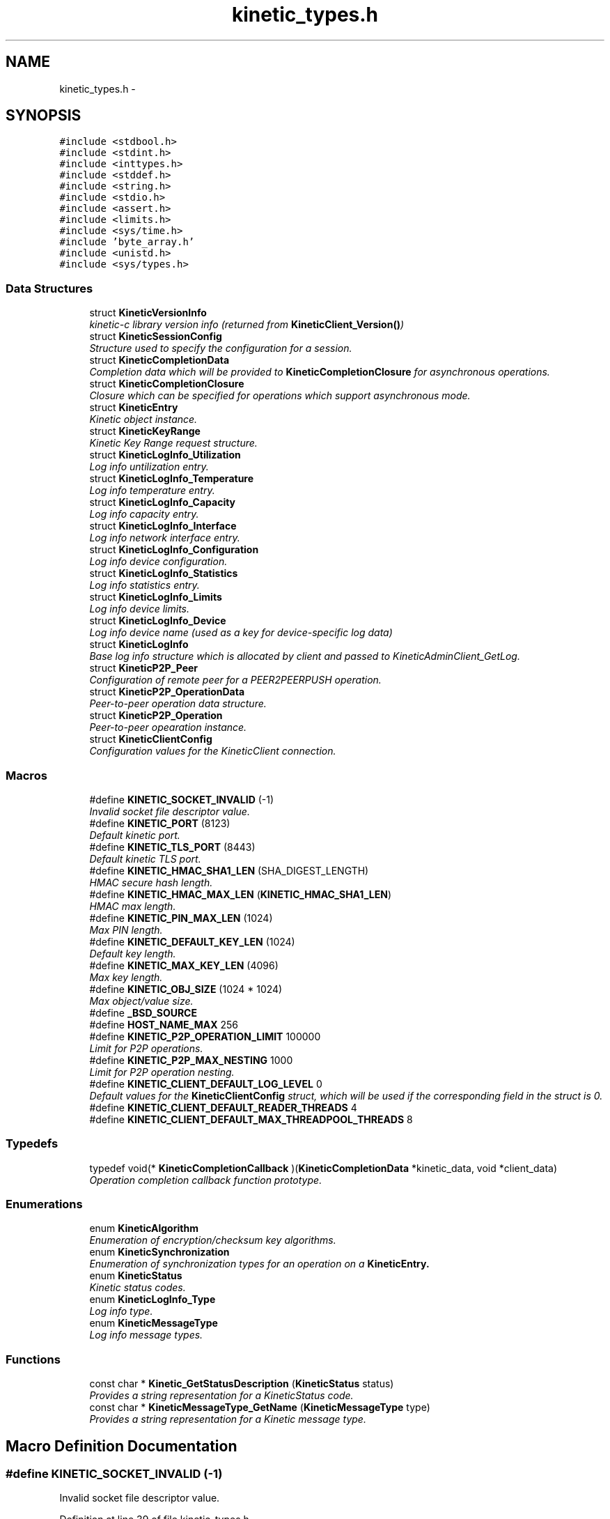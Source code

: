 .TH "kinetic_types.h" 3 "Fri Mar 13 2015" "Version v0.12.0" "kinetic-c" \" -*- nroff -*-
.ad l
.nh
.SH NAME
kinetic_types.h \- 
.SH SYNOPSIS
.br
.PP
\fC#include <stdbool\&.h>\fP
.br
\fC#include <stdint\&.h>\fP
.br
\fC#include <inttypes\&.h>\fP
.br
\fC#include <stddef\&.h>\fP
.br
\fC#include <string\&.h>\fP
.br
\fC#include <stdio\&.h>\fP
.br
\fC#include <assert\&.h>\fP
.br
\fC#include <limits\&.h>\fP
.br
\fC#include <sys/time\&.h>\fP
.br
\fC#include 'byte_array\&.h'\fP
.br
\fC#include <unistd\&.h>\fP
.br
\fC#include <sys/types\&.h>\fP
.br

.SS "Data Structures"

.in +1c
.ti -1c
.RI "struct \fBKineticVersionInfo\fP"
.br
.RI "\fIkinetic-c library version info (returned from \fBKineticClient_Version()\fP) \fP"
.ti -1c
.RI "struct \fBKineticSessionConfig\fP"
.br
.RI "\fIStructure used to specify the configuration for a session\&. \fP"
.ti -1c
.RI "struct \fBKineticCompletionData\fP"
.br
.RI "\fICompletion data which will be provided to \fBKineticCompletionClosure\fP for asynchronous operations\&. \fP"
.ti -1c
.RI "struct \fBKineticCompletionClosure\fP"
.br
.RI "\fIClosure which can be specified for operations which support asynchronous mode\&. \fP"
.ti -1c
.RI "struct \fBKineticEntry\fP"
.br
.RI "\fIKinetic object instance\&. \fP"
.ti -1c
.RI "struct \fBKineticKeyRange\fP"
.br
.RI "\fIKinetic Key Range request structure\&. \fP"
.ti -1c
.RI "struct \fBKineticLogInfo_Utilization\fP"
.br
.RI "\fILog info untilization entry\&. \fP"
.ti -1c
.RI "struct \fBKineticLogInfo_Temperature\fP"
.br
.RI "\fILog info temperature entry\&. \fP"
.ti -1c
.RI "struct \fBKineticLogInfo_Capacity\fP"
.br
.RI "\fILog info capacity entry\&. \fP"
.ti -1c
.RI "struct \fBKineticLogInfo_Interface\fP"
.br
.RI "\fILog info network interface entry\&. \fP"
.ti -1c
.RI "struct \fBKineticLogInfo_Configuration\fP"
.br
.RI "\fILog info device configuration\&. \fP"
.ti -1c
.RI "struct \fBKineticLogInfo_Statistics\fP"
.br
.RI "\fILog info statistics entry\&. \fP"
.ti -1c
.RI "struct \fBKineticLogInfo_Limits\fP"
.br
.RI "\fILog info device limits\&. \fP"
.ti -1c
.RI "struct \fBKineticLogInfo_Device\fP"
.br
.RI "\fILog info device name (used as a key for device-specific log data) \fP"
.ti -1c
.RI "struct \fBKineticLogInfo\fP"
.br
.RI "\fIBase log info structure which is allocated by client and passed to KineticAdminClient_GetLog\&. \fP"
.ti -1c
.RI "struct \fBKineticP2P_Peer\fP"
.br
.RI "\fIConfiguration of remote peer for a PEER2PEERPUSH operation\&. \fP"
.ti -1c
.RI "struct \fBKineticP2P_OperationData\fP"
.br
.RI "\fIPeer-to-peer operation data structure\&. \fP"
.ti -1c
.RI "struct \fBKineticP2P_Operation\fP"
.br
.RI "\fIPeer-to-peer opearation instance\&. \fP"
.ti -1c
.RI "struct \fBKineticClientConfig\fP"
.br
.RI "\fIConfiguration values for the KineticClient connection\&. \fP"
.in -1c
.SS "Macros"

.in +1c
.ti -1c
.RI "#define \fBKINETIC_SOCKET_INVALID\fP   (-1)"
.br
.RI "\fIInvalid socket file descriptor value\&. \fP"
.ti -1c
.RI "#define \fBKINETIC_PORT\fP   (8123)"
.br
.RI "\fIDefault kinetic port\&. \fP"
.ti -1c
.RI "#define \fBKINETIC_TLS_PORT\fP   (8443)"
.br
.RI "\fIDefault kinetic TLS port\&. \fP"
.ti -1c
.RI "#define \fBKINETIC_HMAC_SHA1_LEN\fP   (SHA_DIGEST_LENGTH)"
.br
.RI "\fIHMAC secure hash length\&. \fP"
.ti -1c
.RI "#define \fBKINETIC_HMAC_MAX_LEN\fP   (\fBKINETIC_HMAC_SHA1_LEN\fP)"
.br
.RI "\fIHMAC max length\&. \fP"
.ti -1c
.RI "#define \fBKINETIC_PIN_MAX_LEN\fP   (1024)"
.br
.RI "\fIMax PIN length\&. \fP"
.ti -1c
.RI "#define \fBKINETIC_DEFAULT_KEY_LEN\fP   (1024)"
.br
.RI "\fIDefault key length\&. \fP"
.ti -1c
.RI "#define \fBKINETIC_MAX_KEY_LEN\fP   (4096)"
.br
.RI "\fIMax key length\&. \fP"
.ti -1c
.RI "#define \fBKINETIC_OBJ_SIZE\fP   (1024 * 1024)"
.br
.RI "\fIMax object/value size\&. \fP"
.ti -1c
.RI "#define \fB_BSD_SOURCE\fP"
.br
.ti -1c
.RI "#define \fBHOST_NAME_MAX\fP   256"
.br
.ti -1c
.RI "#define \fBKINETIC_P2P_OPERATION_LIMIT\fP   100000"
.br
.RI "\fILimit for P2P operations\&. \fP"
.ti -1c
.RI "#define \fBKINETIC_P2P_MAX_NESTING\fP   1000"
.br
.RI "\fILimit for P2P operation nesting\&. \fP"
.ti -1c
.RI "#define \fBKINETIC_CLIENT_DEFAULT_LOG_LEVEL\fP   0"
.br
.RI "\fIDefault values for the \fBKineticClientConfig\fP struct, which will be used if the corresponding field in the struct is 0\&. \fP"
.ti -1c
.RI "#define \fBKINETIC_CLIENT_DEFAULT_READER_THREADS\fP   4"
.br
.ti -1c
.RI "#define \fBKINETIC_CLIENT_DEFAULT_MAX_THREADPOOL_THREADS\fP   8"
.br
.in -1c
.SS "Typedefs"

.in +1c
.ti -1c
.RI "typedef void(* \fBKineticCompletionCallback\fP )(\fBKineticCompletionData\fP *kinetic_data, void *client_data)"
.br
.RI "\fIOperation completion callback function prototype\&. \fP"
.in -1c
.SS "Enumerations"

.in +1c
.ti -1c
.RI "enum \fBKineticAlgorithm\fP "
.br
.RI "\fIEnumeration of encryption/checksum key algorithms\&. \fP"
.ti -1c
.RI "enum \fBKineticSynchronization\fP "
.br
.RI "\fIEnumeration of synchronization types for an operation on a \fC\fBKineticEntry\fP\fP\&. \fP"
.ti -1c
.RI "enum \fBKineticStatus\fP "
.br
.RI "\fIKinetic status codes\&. \fP"
.ti -1c
.RI "enum \fBKineticLogInfo_Type\fP "
.br
.RI "\fILog info type\&. \fP"
.ti -1c
.RI "enum \fBKineticMessageType\fP "
.br
.RI "\fILog info message types\&. \fP"
.in -1c
.SS "Functions"

.in +1c
.ti -1c
.RI "const char * \fBKinetic_GetStatusDescription\fP (\fBKineticStatus\fP status)"
.br
.RI "\fIProvides a string representation for a KineticStatus code\&. \fP"
.ti -1c
.RI "const char * \fBKineticMessageType_GetName\fP (\fBKineticMessageType\fP type)"
.br
.RI "\fIProvides a string representation for a Kinetic message type\&. \fP"
.in -1c
.SH "Macro Definition Documentation"
.PP 
.SS "#define KINETIC_SOCKET_INVALID   (-1)"

.PP
Invalid socket file descriptor value\&. 
.PP
Definition at line 39 of file kinetic_types\&.h\&.
.SS "#define KINETIC_PORT   (8123)"

.PP
Default kinetic port\&. 
.PP
Definition at line 40 of file kinetic_types\&.h\&.
.SS "#define KINETIC_TLS_PORT   (8443)"

.PP
Default kinetic TLS port\&. 
.PP
Definition at line 41 of file kinetic_types\&.h\&.
.SS "#define KINETIC_HMAC_SHA1_LEN   (SHA_DIGEST_LENGTH)"

.PP
HMAC secure hash length\&. 
.PP
Definition at line 42 of file kinetic_types\&.h\&.
.SS "#define KINETIC_HMAC_MAX_LEN   (\fBKINETIC_HMAC_SHA1_LEN\fP)"

.PP
HMAC max length\&. 
.PP
Definition at line 43 of file kinetic_types\&.h\&.
.SS "#define KINETIC_PIN_MAX_LEN   (1024)"

.PP
Max PIN length\&. 
.PP
Definition at line 44 of file kinetic_types\&.h\&.
.SS "#define KINETIC_DEFAULT_KEY_LEN   (1024)"

.PP
Default key length\&. 
.PP
Definition at line 45 of file kinetic_types\&.h\&.
.SS "#define KINETIC_MAX_KEY_LEN   (4096)"

.PP
Max key length\&. 
.PP
Definition at line 46 of file kinetic_types\&.h\&.
.SS "#define KINETIC_OBJ_SIZE   (1024 * 1024)"

.PP
Max object/value size\&. 
.PP
Definition at line 47 of file kinetic_types\&.h\&.
.SS "#define _BSD_SOURCE"

.PP
Definition at line 52 of file kinetic_types\&.h\&.
.SS "#define HOST_NAME_MAX   256"

.PP
Definition at line 57 of file kinetic_types\&.h\&.
.SS "#define KINETIC_P2P_OPERATION_LIMIT   100000"

.PP
Limit for P2P operations\&. 
.PP
Definition at line 479 of file kinetic_types\&.h\&.
.SS "#define KINETIC_P2P_MAX_NESTING   1000"

.PP
Limit for P2P operation nesting\&. 
.PP
Definition at line 484 of file kinetic_types\&.h\&.
.SS "#define KINETIC_CLIENT_DEFAULT_LOG_LEVEL   0"

.PP
Default values for the \fBKineticClientConfig\fP struct, which will be used if the corresponding field in the struct is 0\&. 
.PP
Definition at line 490 of file kinetic_types\&.h\&.
.SS "#define KINETIC_CLIENT_DEFAULT_READER_THREADS   4"

.PP
Definition at line 491 of file kinetic_types\&.h\&.
.SS "#define KINETIC_CLIENT_DEFAULT_MAX_THREADPOOL_THREADS   8"

.PP
Definition at line 492 of file kinetic_types\&.h\&.
.SH "Typedef Documentation"
.PP 
.SS "typedef void(* KineticCompletionCallback)(\fBKineticCompletionData\fP *kinetic_data, void *client_data)"

.PP
Operation completion callback function prototype\&. 
.PP
\fBParameters:\fP
.RS 4
\fIkinetic_data\fP \fBKineticCompletionData\fP provided by kinetic-c\&. 
.br
\fIclient_data\fP Optional pointer to arbitrary client-supplied data\&. 
.RE
.PP

.PP
Definition at line 219 of file kinetic_types\&.h\&.
.SH "Enumeration Type Documentation"
.PP 
.SS "enum \fBKineticAlgorithm\fP"

.PP
Enumeration of encryption/checksum key algorithms\&. 
.PP
\fBEnumerator\fP
.in +1c
.TP
\fB\fIKINETIC_ALGORITHM_INVALID \fP\fP
Invalid algorithm value\&. 
.TP
\fB\fIKINETIC_ALGORITHM_SHA1 \fP\fP
SHA1\&. 
.TP
\fB\fIKINETIC_ALGORITHM_SHA2 \fP\fP
SHA2\&. 
.TP
\fB\fIKINETIC_ALGORITHM_SHA3 \fP\fP
SHA3\&. 
.TP
\fB\fIKINETIC_ALGORITHM_CRC32 \fP\fP
CRC32\&. 
.TP
\fB\fIKINETIC_ALGORITHM_CRC64 \fP\fP
CRC64\&. 
.PP
Definition at line 73 of file kinetic_types\&.h\&.
.SS "enum \fBKineticSynchronization\fP"

.PP
Enumeration of synchronization types for an operation on a \fC\fBKineticEntry\fP\fP\&. 
.PP
\fBEnumerator\fP
.in +1c
.TP
\fB\fIKINETIC_SYNCHRONIZATION_INVALID \fP\fP
Invalid synchronization value\&. 
.TP
\fB\fIKINETIC_SYNCHRONIZATION_WRITETHROUGH \fP\fP
This request is made persistent before returning\&. This does not effect any other pending operations\&. 
.TP
\fB\fIKINETIC_SYNCHRONIZATION_WRITEBACK \fP\fP
They can be made persistent when the drive chooses, or when a subsequent FLUSH is sent to the drive\&. 
.TP
\fB\fIKINETIC_SYNCHRONIZATION_FLUSH \fP\fP
All pending information that has not been written is pushed to the disk and the command that specifies FLUSH is written last and then returned\&. All WRITEBACK writes that have received ending status will be guaranteed to be written before the FLUSH operation is returned completed\&. 
.PP
Definition at line 86 of file kinetic_types\&.h\&.
.SS "enum \fBKineticStatus\fP"

.PP
Kinetic status codes\&. 
.PP
\fBEnumerator\fP
.in +1c
.TP
\fB\fIKINETIC_STATUS_INVALID \fP\fP
Status not available (no reponse/status available) 
.TP
\fB\fIKINETIC_STATUS_NOT_ATTEMPTED \fP\fP
No operation has been attempted\&. 
.TP
\fB\fIKINETIC_STATUS_SUCCESS \fP\fP
Operation successful\&. 
.TP
\fB\fIKINETIC_STATUS_SESSION_EMPTY \fP\fP
Session was NULL in request\&. 
.TP
\fB\fIKINETIC_STATUS_SESSION_INVALID \fP\fP
Session configuration was invalid or NULL\&. 
.TP
\fB\fIKINETIC_STATUS_HOST_EMPTY \fP\fP
Host was empty in request\&. 
.TP
\fB\fIKINETIC_STATUS_HMAC_REQUIRED \fP\fP
HMAC key is empty or NULL\&. 
.TP
\fB\fIKINETIC_STATUS_NO_PDUS_AVAVILABLE \fP\fP
All PDUs for the session have been allocated\&. 
.TP
\fB\fIKINETIC_STATUS_DEVICE_BUSY \fP\fP
Device busy (retry later) 
.TP
\fB\fIKINETIC_STATUS_CONNECTION_ERROR \fP\fP
No connection/disconnected\&. 
.TP
\fB\fIKINETIC_STATUS_INVALID_REQUEST \fP\fP
Something about the request is invalid\&. 
.TP
\fB\fIKINETIC_STATUS_OPERATION_INVALID \fP\fP
Operation was invalid\&. 
.TP
\fB\fIKINETIC_STATUS_OPERATION_FAILED \fP\fP
Device reported an operation error\&. 
.TP
\fB\fIKINETIC_STATUS_OPERATION_TIMEDOUT \fP\fP
Device did not respond to the operation in time\&. 
.TP
\fB\fIKINETIC_STATUS_CLUSTER_MISMATCH \fP\fP
Specified cluster version does not match device\&. 
.TP
\fB\fIKINETIC_STATUS_VERSION_MISMATCH \fP\fP
The specified object version info for a PUT/GET do not match stored object\&. 
.TP
\fB\fIKINETIC_STATUS_DATA_ERROR \fP\fP
Device reported data error, no space or HMAC failure\&. 
.TP
\fB\fIKINETIC_STATUS_NOT_FOUND \fP\fP
The requested object does not exist\&. 
.TP
\fB\fIKINETIC_STATUS_BUFFER_OVERRUN \fP\fP
One or more of byte buffers did not fit all data\&. 
.TP
\fB\fIKINETIC_STATUS_MEMORY_ERROR \fP\fP
Failed allocating/deallocating memory\&. 
.TP
\fB\fIKINETIC_STATUS_SOCKET_TIMEOUT \fP\fP
A timeout occurred while waiting for a socket operation\&. 
.TP
\fB\fIKINETIC_STATUS_SOCKET_ERROR \fP\fP
An I/O error occurred during a socket operation\&. 
.TP
\fB\fIKINETIC_STATUS_MISSING_KEY \fP\fP
An operation is missing a required key\&. 
.TP
\fB\fIKINETIC_STATUS_MISSING_VALUE_BUFFER \fP\fP
An operation is missing a required value buffer\&. 
.TP
\fB\fIKINETIC_STATUS_MISSING_PIN \fP\fP
An operation is missing a PIN\&. 
.TP
\fB\fIKINETIC_STATUS_SSL_REQUIRED \fP\fP
The operation requires an SSL connection and the specified connection is non-SSL\&. 
.TP
\fB\fIKINETIC_STATUS_DEVICE_LOCKED \fP\fP
The operation failed because the device is securely locked\&. An UNLOCK must be issued to unlock for use\&. 
.TP
\fB\fIKINETIC_STATUS_ACL_ERROR \fP\fP
A security operation failed due to bad \fBACL(s)\fP 
.TP
\fB\fIKINETIC_STATUS_NOT_AUTHORIZED \fP\fP
Authorization failure\&. 
.TP
\fB\fIKINETIC_STATUS_INVALID_FILE \fP\fP
Specified file does not exist or could not be read/writtten\&. 
.TP
\fB\fIKINETIC_STATUS_REQUEST_REJECTED \fP\fP
No request was attempted\&. 
.TP
\fB\fIKINETIC_STATUS_DEVICE_NAME_REQUIRED \fP\fP
A device name is required, but was empty\&. 
.TP
\fB\fIKINETIC_STATUS_INVALID_LOG_TYPE \fP\fP
The device log type specified was invalid\&. 
.TP
\fB\fIKINETIC_STATUS_HMAC_FAILURE \fP\fP
An HMAC validation error was detected\&. 
.TP
\fB\fIKINETIC_STATUS_SESSION_TERMINATED \fP\fP
The session has been terminated by the Kinetic device\&. 
.TP
\fB\fIKINETIC_STATUS_COUNT \fP\fP
Number of status codes in KineticStatusDescriptor\&. 
.PP
Definition at line 155 of file kinetic_types\&.h\&.
.SS "enum \fBKineticLogInfo_Type\fP"

.PP
Log info type\&. 
.PP
\fBEnumerator\fP
.in +1c
.TP
\fB\fIKINETIC_DEVICE_INFO_TYPE_UTILIZATIONS \fP\fP
.TP
\fB\fIKINETIC_DEVICE_INFO_TYPE_TEMPERATURES \fP\fP
.TP
\fB\fIKINETIC_DEVICE_INFO_TYPE_CAPACITIES \fP\fP
.TP
\fB\fIKINETIC_DEVICE_INFO_TYPE_CONFIGURATION \fP\fP
.TP
\fB\fIKINETIC_DEVICE_INFO_TYPE_STATISTICS \fP\fP
.TP
\fB\fIKINETIC_DEVICE_INFO_TYPE_MESSAGES \fP\fP
.TP
\fB\fIKINETIC_DEVICE_INFO_TYPE_LIMITS \fP\fP
.PP
Definition at line 289 of file kinetic_types\&.h\&.
.SS "enum \fBKineticMessageType\fP"

.PP
Log info message types\&. 
.PP
\fBEnumerator\fP
.in +1c
.TP
\fB\fIKINETIC_MESSAGE_TYPE_INVALID \fP\fP
.TP
\fB\fIKINETIC_MESSAGE_TYPE_GET_RESPONSE \fP\fP
GET_RESPONSE\&. 
.TP
\fB\fIKINETIC_MESSAGE_TYPE_GET \fP\fP
GET\&. 
.TP
\fB\fIKINETIC_MESSAGE_TYPE_PUT_RESPONSE \fP\fP
PUT_RESPONSE\&. 
.TP
\fB\fIKINETIC_MESSAGE_TYPE_PUT \fP\fP
PUT\&. 
.TP
\fB\fIKINETIC_MESSAGE_TYPE_DELETE_RESPONSE \fP\fP
DELETE_RESPONSE\&. 
.TP
\fB\fIKINETIC_MESSAGE_TYPE_DELETE \fP\fP
DELETE\&. 
.TP
\fB\fIKINETIC_MESSAGE_TYPE_GETNEXT_RESPONSE \fP\fP
GETNEXT_RESPONSE\&. 
.TP
\fB\fIKINETIC_MESSAGE_TYPE_GETNEXT \fP\fP
GETNEXT\&. 
.TP
\fB\fIKINETIC_MESSAGE_TYPE_GETPREVIOUS_RESPONSE \fP\fP
GETPREVIOUS_RESPONSE\&. 
.TP
\fB\fIKINETIC_MESSAGE_TYPE_GETPREVIOUS \fP\fP
GETPREVIOUS\&. 
.TP
\fB\fIKINETIC_MESSAGE_TYPE_GETKEYRANGE_RESPONSE \fP\fP
GETKEYRANGE_RESPONSE\&. 
.TP
\fB\fIKINETIC_MESSAGE_TYPE_GETKEYRANGE \fP\fP
GETKEYRANGE\&. 
.TP
\fB\fIKINETIC_MESSAGE_TYPE_GETVERSION_RESPONSE \fP\fP
GETVERSION_RESPONSE\&. 
.TP
\fB\fIKINETIC_MESSAGE_TYPE_GETVERSION \fP\fP
GETVERSION\&. 
.TP
\fB\fIKINETIC_MESSAGE_TYPE_SETUP_RESPONSE \fP\fP
SETUP_RESPONSE\&. 
.TP
\fB\fIKINETIC_MESSAGE_TYPE_SETUP \fP\fP
SETUP\&. 
.TP
\fB\fIKINETIC_MESSAGE_TYPE_GETLOG_RESPONSE \fP\fP
GETLOG_RESPONSE\&. 
.TP
\fB\fIKINETIC_MESSAGE_TYPE_GETLOG \fP\fP
GETLOG\&. 
.TP
\fB\fIKINETIC_MESSAGE_TYPE_SECURITY_RESPONSE \fP\fP
SECURITY_RESPONSE\&. 
.TP
\fB\fIKINETIC_MESSAGE_TYPE_SECURITY \fP\fP
SECURITY\&. 
.TP
\fB\fIKINETIC_MESSAGE_TYPE_PEER2PEERPUSH_RESPONSE \fP\fP
PEER2PEERPUSH_RESPONSE\&. 
.TP
\fB\fIKINETIC_MESSAGE_TYPE_PEER2PEERPUSH \fP\fP
PEER2PEERPUSH\&. 
.TP
\fB\fIKINETIC_MESSAGE_TYPE_NOOP_RESPONSE \fP\fP
NOOP_RESPONSE\&. 
.TP
\fB\fIKINETIC_MESSAGE_TYPE_NOOP \fP\fP
NOOP\&. 
.TP
\fB\fIKINETIC_MESSAGE_TYPE_FLUSHALLDATA_RESPONSE \fP\fP
FLUSHALLDATA_RESPONSE\&. 
.TP
\fB\fIKINETIC_MESSAGE_TYPE_FLUSHALLDATA \fP\fP
FLUSHALLDATA\&. 
.TP
\fB\fIKINETIC_MESSAGE_TYPE_PINOP_RESPONSE \fP\fP
PINOP_RESPONSE\&. 
.TP
\fB\fIKINETIC_MESSAGE_TYPE_PINOP \fP\fP
PINOP\&. 
.TP
\fB\fIKINETIC_MESSAGE_TYPE_MEDIASCAN_RESPONSE \fP\fP
MEDIASCAN_RESPONSE\&. 
.TP
\fB\fIKINETIC_MESSAGE_TYPE_MEDIASCAN \fP\fP
MEDIASCAN\&. 
.TP
\fB\fIKINETIC_MESSAGE_TYPE_MEDIAOPTIMIZE_RESPONSE \fP\fP
MEDIAOPTIMIZE_RESPONSE\&. 
.TP
\fB\fIKINETIC_MESSAGE_TYPE_MEDIAOPTIMIZE \fP\fP
MEDIAOPTIMIZE\&. 
.PP
Definition at line 359 of file kinetic_types\&.h\&.
.SH "Function Documentation"
.PP 
.SS "const char* Kinetic_GetStatusDescription (\fBKineticStatus\fPstatus)"

.PP
Provides a string representation for a KineticStatus code\&. 
.PP
\fBParameters:\fP
.RS 4
\fIstatus\fP The status enumeration value\&.
.RE
.PP
\fBReturns:\fP
.RS 4
Pointer to the appropriate string representation for the specified status\&. 
.RE
.PP

.PP
Definition at line 67 of file kinetic_types\&.c\&.
.PP
References KINETIC_STATUS_COUNT, KineticStatusDescriptor, and KineticStatusInvalid\&.
.SS "const char* KineticMessageType_GetName (\fBKineticMessageType\fPtype)"

.PP
Provides a string representation for a Kinetic message type\&. 
.PP
\fBParameters:\fP
.RS 4
\fItype\fP The message type value\&.
.RE
.PP
\fBReturns:\fP
.RS 4
Pointer to the appropriate string representation for the specified type\&. 
.RE
.PP

.PP
Definition at line 112 of file kinetic_types\&.c\&.
.PP
References KINETIC_MESSAGE_TYPE_DELETE, KINETIC_MESSAGE_TYPE_DELETE_RESPONSE, KINETIC_MESSAGE_TYPE_FLUSHALLDATA, KINETIC_MESSAGE_TYPE_FLUSHALLDATA_RESPONSE, KINETIC_MESSAGE_TYPE_GET, KINETIC_MESSAGE_TYPE_GET_RESPONSE, KINETIC_MESSAGE_TYPE_GETKEYRANGE, KINETIC_MESSAGE_TYPE_GETKEYRANGE_RESPONSE, KINETIC_MESSAGE_TYPE_GETLOG, KINETIC_MESSAGE_TYPE_GETLOG_RESPONSE, KINETIC_MESSAGE_TYPE_GETNEXT, KINETIC_MESSAGE_TYPE_GETNEXT_RESPONSE, KINETIC_MESSAGE_TYPE_GETPREVIOUS, KINETIC_MESSAGE_TYPE_GETPREVIOUS_RESPONSE, KINETIC_MESSAGE_TYPE_GETVERSION, KINETIC_MESSAGE_TYPE_GETVERSION_RESPONSE, KINETIC_MESSAGE_TYPE_INVALID, KINETIC_MESSAGE_TYPE_MEDIAOPTIMIZE, KINETIC_MESSAGE_TYPE_MEDIAOPTIMIZE_RESPONSE, KINETIC_MESSAGE_TYPE_MEDIASCAN, KINETIC_MESSAGE_TYPE_MEDIASCAN_RESPONSE, KINETIC_MESSAGE_TYPE_NOOP, KINETIC_MESSAGE_TYPE_NOOP_RESPONSE, KINETIC_MESSAGE_TYPE_PEER2PEERPUSH, KINETIC_MESSAGE_TYPE_PEER2PEERPUSH_RESPONSE, KINETIC_MESSAGE_TYPE_PINOP, KINETIC_MESSAGE_TYPE_PINOP_RESPONSE, KINETIC_MESSAGE_TYPE_PUT, KINETIC_MESSAGE_TYPE_PUT_RESPONSE, KINETIC_MESSAGE_TYPE_SECURITY, KINETIC_MESSAGE_TYPE_SECURITY_RESPONSE, KINETIC_MESSAGE_TYPE_SETUP, and KINETIC_MESSAGE_TYPE_SETUP_RESPONSE\&.
.SH "Author"
.PP 
Generated automatically by Doxygen for kinetic-c from the source code\&.
